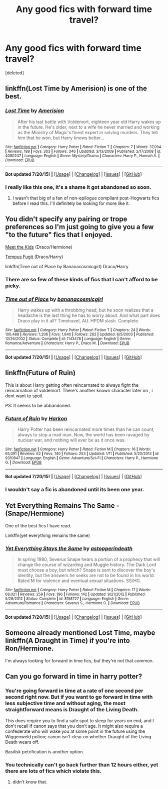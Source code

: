 #+TITLE: Any good fics with forward time travel?

* Any good fics with forward time travel?
:PROPERTIES:
:Score: 8
:DateUnix: 1437893800.0
:DateShort: 2015-Jul-26
:FlairText: Request
:END:
[deleted]


** linkffn(Lost Time by Amerision) is one of the best.
:PROPERTIES:
:Author: tusing
:Score: 4
:DateUnix: 1437908530.0
:DateShort: 2015-Jul-26
:END:

*** [[http://www.fanfiction.net/s/4080247/1/][*/Lost Time/*]] by [[https://www.fanfiction.net/u/968386/Amerision][/Amerision/]]

#+begin_quote
  After his last battle with Voldemort, eighteen year old Harry wakes up in the future. He's older, next to a wife he never married and working as the Ministry of Magic's finest expert in solving murders. They tell him that he won, but Harry knows better...
#+end_quote

^{/Site/: [[http://www.fanfiction.net/][fanfiction.net]] *|* /Category/: Harry Potter *|* /Rated/: Fiction T *|* /Chapters/: 7 *|* /Words/: 37,094 *|* /Reviews/: 188 *|* /Favs/: 303 *|* /Follows/: 346 *|* /Updated/: 3/13/2009 *|* /Published/: 2/17/2008 *|* /id/: 4080247 *|* /Language/: English *|* /Genre/: Mystery/Drama *|* /Characters/: Harry P., Hannah A. *|* /Download/: [[http://ficsave.com/?story_url=https://www.fanfiction.net/s/4080247/1/Lost-Time&format=epub&auto_download=yes][EPUB]]}

--------------

*Bot updated 7/20/15!* *|* [[[https://github.com/tusing/reddit-ffn-bot/wiki/Usage][Usage]]] | [[[https://github.com/tusing/reddit-ffn-bot/wiki/Changelog][Changelog]]] | [[[https://github.com/tusing/reddit-ffn-bot/issues/][Issues]]] | [[[https://github.com/tusing/reddit-ffn-bot/][GitHub]]]
:PROPERTIES:
:Author: FanfictionBot
:Score: 2
:DateUnix: 1437908583.0
:DateShort: 2015-Jul-26
:END:


*** I really like this one, it's a shame it got abandoned so soon.
:PROPERTIES:
:Author: makingabetterme
:Score: 2
:DateUnix: 1437916201.0
:DateShort: 2015-Jul-26
:END:

**** I wasn't that big of a fan of non-epilogue compliant post-Hogwarts fics before I read this. I'll definitely be looking for more like it.
:PROPERTIES:
:Author: ApteryxAustralis
:Score: 1
:DateUnix: 1438038741.0
:DateShort: 2015-Jul-28
:END:


** You didn't specify any pairing or trope preferences so I'm just going to give you a few "to the future" fics that I enjoyed.

[[http://www.fictionalley.org/authors/dmtabf/MTK.html][Meet the Kids]] (Draco/Hermione)

[[http://www.fictionalley.org/authors/poison_pen/TF.html][Tempus Fugit]] (Draco/Harry)

linkffn(Time out of Place by Bananacosmicgirl) Draco/Harry
:PROPERTIES:
:Author: Dimplz
:Score: 2
:DateUnix: 1437925466.0
:DateShort: 2015-Jul-26
:END:

*** There are so few of these kinds of fics that I can't afford to be picky.
:PROPERTIES:
:Score: 2
:DateUnix: 1437933007.0
:DateShort: 2015-Jul-26
:END:


*** [[http://www.fanfiction.net/s/1143478/1/][*/Time out of Place/*]] by [[https://www.fanfiction.net/u/88224/bananacosmicgirl][/bananacosmicgirl/]]

#+begin_quote
  Harry wakes up with a throbbing head, but he soon realizes that a headache is the last thing he has to worry about. And what part does Draco play in it all? Timetravel, AU. HPDM slash. Complete.
#+end_quote

^{/Site/: [[http://www.fanfiction.net/][fanfiction.net]] *|* /Category/: Harry Potter *|* /Rated/: Fiction T *|* /Chapters/: 24 *|* /Words/: 100,488 *|* /Reviews/: 1,206 *|* /Favs/: 1,840 *|* /Follows/: 262 *|* /Updated/: 6/5/2003 *|* /Published/: 12/26/2002 *|* /Status/: Complete *|* /id/: 1143478 *|* /Language/: English *|* /Genre/: Romance/Adventure *|* /Characters/: Harry P., Draco M. *|* /Download/: [[http://ficsave.com/?story_url=https://www.fanfiction.net/s/1143478/1/Time-out-of-Place&format=epub&auto_download=yes][EPUB]]}

--------------

*Bot updated 7/20/15!* *|* [[[https://github.com/tusing/reddit-ffn-bot/wiki/Usage][Usage]]] | [[[https://github.com/tusing/reddit-ffn-bot/wiki/Changelog][Changelog]]] | [[[https://github.com/tusing/reddit-ffn-bot/issues/][Issues]]] | [[[https://github.com/tusing/reddit-ffn-bot/][GitHub]]]
:PROPERTIES:
:Author: FanfictionBot
:Score: 1
:DateUnix: 1437925523.0
:DateShort: 2015-Jul-26
:END:


** linkffn(Future of Ruin)

This is about Harry getting often reincarnated to always fight the reincarnation of voldemort. There's another known character later on , i dont want to spoil.

PS: It seems to be abbandoned.
:PROPERTIES:
:Author: Zeikos
:Score: 1
:DateUnix: 1437904822.0
:DateShort: 2015-Jul-26
:END:

*** [[http://www.fanfiction.net/s/9310847/1/][*/Future of Ruin/*]] by [[https://www.fanfiction.net/u/4705276/Harkon][/Harkon/]]

#+begin_quote
  Harry Potter has been reincarnated more times than he can count, always to stop a mad man. Now, the world has been ravaged by nuclear war, and nothing will ever be as it once was.
#+end_quote

^{/Site/: [[http://www.fanfiction.net/][fanfiction.net]] *|* /Category/: Harry Potter *|* /Rated/: Fiction M *|* /Chapters/: 16 *|* /Words/: 65,091 *|* /Reviews/: 62 *|* /Favs/: 140 *|* /Follows/: 253 *|* /Updated/: 1/11 *|* /Published/: 5/20/2013 *|* /id/: 9310847 *|* /Language/: English *|* /Genre/: Adventure/Sci-Fi *|* /Characters/: Harry P., Hermione G. *|* /Download/: [[http://ficsave.com/?story_url=https://www.fanfiction.net/s/9310847/1/Future-of-Ruin&format=epub&auto_download=yes][EPUB]]}

--------------

*Bot updated 7/20/15!* *|* [[[https://github.com/tusing/reddit-ffn-bot/wiki/Usage][Usage]]] | [[[https://github.com/tusing/reddit-ffn-bot/wiki/Changelog][Changelog]]] | [[[https://github.com/tusing/reddit-ffn-bot/issues/][Issues]]] | [[[https://github.com/tusing/reddit-ffn-bot/][GitHub]]]
:PROPERTIES:
:Author: FanfictionBot
:Score: 1
:DateUnix: 1437904852.0
:DateShort: 2015-Jul-26
:END:


*** I wouldn't say a fic is abandoned until its been one year.
:PROPERTIES:
:Score: 1
:DateUnix: 1437925132.0
:DateShort: 2015-Jul-26
:END:


** Yet Everything Remains The Same - (Snape/Hermione)

One of the best fics I have read.

Linkffn(yet everything remains the same)
:PROPERTIES:
:Author: Cakegeek
:Score: 1
:DateUnix: 1437930283.0
:DateShort: 2015-Jul-26
:END:

*** [[http://www.fanfiction.net/s/8158727/1/][*/Yet Everything Stays the Same/*]] by [[https://www.fanfiction.net/u/2086890/astopperindeath][/astopperindeath/]]

#+begin_quote
  In spring 1980, Severus Snape hears a portion of a prophecy that will change the course of wizarding and Muggle history. The Dark Lord must choose a boy, but which? Snape is sent to discover the boy's identity, but the answers he seeks are not to be found in his world. Rated M for violence and eventual sexual situations. SS/HG.
#+end_quote

^{/Site/: [[http://www.fanfiction.net/][fanfiction.net]] *|* /Category/: Harry Potter *|* /Rated/: Fiction M *|* /Chapters/: 17 *|* /Words/: 68,021 *|* /Reviews/: 259 *|* /Favs/: 196 *|* /Follows/: 142 *|* /Updated/: 9/21/2012 *|* /Published/: 5/28/2012 *|* /Status/: Complete *|* /id/: 8158727 *|* /Language/: English *|* /Genre/: Adventure/Romance *|* /Characters/: Severus S., Hermione G. *|* /Download/: [[http://ficsave.com/?story_url=https://www.fanfiction.net/s/8158727/1/Yet-Everything-Stays-the-Same&format=epub&auto_download=yes][EPUB]]}

--------------

*Bot updated 7/20/15!* *|* [[[https://github.com/tusing/reddit-ffn-bot/wiki/Usage][Usage]]] | [[[https://github.com/tusing/reddit-ffn-bot/wiki/Changelog][Changelog]]] | [[[https://github.com/tusing/reddit-ffn-bot/issues/][Issues]]] | [[[https://github.com/tusing/reddit-ffn-bot/][GitHub]]]
:PROPERTIES:
:Author: FanfictionBot
:Score: 1
:DateUnix: 1437930367.0
:DateShort: 2015-Jul-26
:END:


** Someone already mentioned Lost Time, maybe linkffn(A Draught in Time) if you're into Ron/Hermione.

I'm always looking for forward in time fics, but they're not that common.
:PROPERTIES:
:Author: OwlPostAgain
:Score: 1
:DateUnix: 1437960658.0
:DateShort: 2015-Jul-27
:END:


** Can you go forward in time in harry potter?
:PROPERTIES:
:Author: derangedkilr
:Score: 0
:DateUnix: 1437914142.0
:DateShort: 2015-Jul-26
:END:

*** You're going forward in time at a rate of one second per second right now. But if you want to go forward in time with less subjective time and without aging, the most straightforward means is Draught of the Living Death.

This does require you to find a safe spot to sleep for years on end, and I don't recall if canon says that you don't age. It might also require a confederate who will wake you at some point in the future using the Wiggenweld potion; canon isn't clear on whether Draught of the Living Death wears off.

Basilisk petrification is another option.
:PROPERTIES:
:Score: 5
:DateUnix: 1437932535.0
:DateShort: 2015-Jul-26
:END:


*** You technically can't go back further than 12 hours either, yet there are lots of fics which violate this.
:PROPERTIES:
:Score: 2
:DateUnix: 1437925080.0
:DateShort: 2015-Jul-26
:END:

**** didn't know that.
:PROPERTIES:
:Author: derangedkilr
:Score: 1
:DateUnix: 1437927994.0
:DateShort: 2015-Jul-26
:END:
